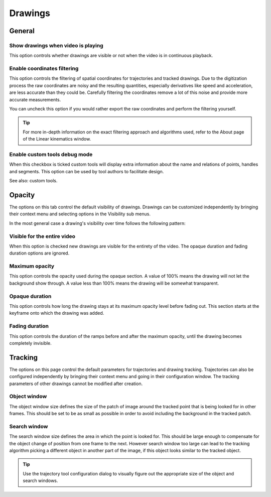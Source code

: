 
Drawings
========

General
-------
.. image:: /images/preferences/drawings_general.png

Show drawings when video is playing
***********************************

This option controls whether drawings are visible or not when the video is in continuous playback.  

Enable coordinates filtering
****************************

This option controls the filtering of spatial coordinates for trajectories and tracked drawings. 
Due to the digitization process the raw coordinates are noisy and the resulting quantities, especially derivatives like speed and acceleration, are less accurate than they could be. 
Carefully filtering the coordinates remove a lot of this noise and provide more accurate measurements.

You can uncheck this option if you would rather export the raw coordinates and perform the filtering yourself.

.. tip:: For more in-depth information on the exact filtering approach and algorithms used, refer to the About page of the Linear kinematics window.


Enable custom tools debug mode
******************************

When this checkbox is ticked custom tools will display extra information about the name and relations of points, handles and segments. 
This option can be used by tool authors to facilitate design.

See also: custom tools.


Opacity
-------
.. image:: /images/preferences/drawings_opacity.png

The options on this tab control the default visibility of drawings. Drawings can be customized independently by bringing their context menu and selecting options in the Visibility sub menus. 

In the most general case a drawing's visibility over time follows the following pattern:

.. image:: /images/preferences/opacity.png


Visible for the entire video
****************************

When this option is checked new drawings are visible for the entirety of the video. The opaque duration and fading duration options are ignored.

Maximum opacity
***************

This option controls the opacity used during the opaque section. 
A value of 100% means the drawing will not let the background show through. 
A value less than 100% means the drawing will be somewhat transparent.


Opaque duration
***************

This option controls how long the drawing stays at its maximum opacity level before fading out. This section starts at the keyframe onto which the drawing was added.

Fading duration
***************

This option controls the duration of the ramps before and after the maximum opacity, until the drawing becomes completely invisible.


Tracking
--------
.. image:: /images/preferences/drawings_tracking.png

The options on this page control the default parameters for trajectories and drawing tracking.
Trajectories can also be configured independently by bringing their context menu and going in their configuration window. 
The tracking parameters of other drawings cannot be modified after creation.

Object window
*************
The object window size defines the size of the patch of image around the tracked point that is being looked for in other frames. 
This should be set to be as small as possible in order to avoid including the background in the tracked patch.

Search window
*************
The search window size defines the area in which the point is looked for. 
This should be large enough to compensate for the object change of position from one frame to the next. 
However search window too large can lead to the tracking algorithm picking a different object in another part of the image, if this object looks similar to the tracked object.

.. tip:: Use the trajectory tool configuration dialog to visually figure out the appropriate size of the object and search windows.
